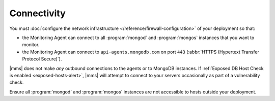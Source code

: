 Connectivity
++++++++++++

You must :doc:`configure the network infrastructure 
</reference/firewall-configuration>` of your deployment so that:

- the Monitoring Agent can connect to all :program:`mongod` and
  :program:`mongos` instances that you want to monitor.

- the Monitoring Agent can connect to ``api-agents.mongodb.com`` on
  port ``443`` (:abbr:`HTTPS (Hypertext Transfer Protocol Secure)`).

|mms| does not make *any* outbound connections to the agents
or to MongoDB instances. If :ref:`Exposed DB Host Check is enabled
<exposed-hosts-alert>`, |mms| will attempt to connect to
your servers occasionally as part of a vulnerability check.

Ensure all :program:`mongod` and :program:`mongos` instances are not
accessible to hosts outside your deployment.
